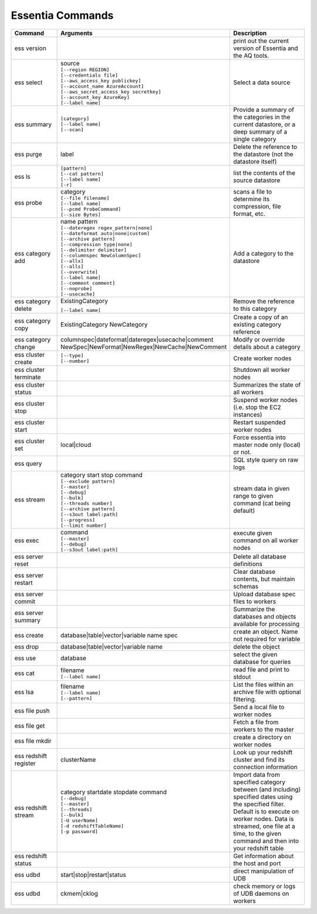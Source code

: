 *****************
Essentia Commands
*****************



.. csv-table::
    :header: "Command", "Arguments", "Description"
    :widths: 15, 25 ,30

    ess version,,"print out the current version of Essentia and the AQ tools."
    ess select,"| source
    | ``[--region REGION]``
    | ``[--credentials file]``
    | ``[--aws_access_key publickey]``
    | ``[--account_name AzureAccount]``
    | ``[--aws_secret_access_key secretkey]``
    | ``[--account_key AzureKey]``
    | ``[--label name]``","Select a data source"
    ess summary,"| ``[category]``
    | ``[--label name]``
    | ``[--scan]``","Provide a summary of the categories in the current datastore, or a deep summary of a single category"
    ess purge,label,"Delete the reference to the datastore (not the datastore itself)"
    ess ls,"| ``[pattern]`` 
    | ``[--cat pattern]`` 
    | ``[--label name]`` 
    | ``[-r]``","list the contents of the source datastore"
    ess probe,"| category
    | ``[--file filename]``
    | ``[--label name]``
    | ``[--pcmd ProbeCommand]``
    | ``[--size Bytes]``","scans a file to determine its compression, file format, etc."
    ess category add,"| name pattern 
    | ``[--dateregex regex_pattern|none]``
    | ``[--dateformat auto|none|custom]`` 
    | ``[--archive pattern]``
    | ``[--compression type|none]``
    | ``[--delimiter delimiter]``
    | ``[--columnspec NewColumnSpec]``
    | ``[--allx]``
    | ``[--alls]``
    | ``[--overwrite]``
    | ``[--label name]``
    | ``[--comment comment]``
    | ``[--noprobe]``
    | ``[--usecache]``","Add a category to the datastore"
    ess category delete,"| ExistingCategory
    ``[--label name]``","Remove the reference to this category"
    ess category copy,"ExistingCategory NewCategory","Create a copy of an existing category reference"
    ess category change,"| columnspec|dateformat|dateregex|usecache|comment
    | NewSpec|NewFormat|NewRegex|NewCache|NewComment","Modify or override details about a category"
    ess cluster create,"| ``[--type]`` 
    | ``[--number]``","Create worker nodes"
    ess cluster terminate,,"Shutdown all worker nodes"
    ess cluster status,,"Summarizes the state of all workers"
    ess cluster stop,,"Suspend worker nodes (i.e. stop the EC2 instances)"
    ess cluster start,,"Restart suspended worker nodes"
    ess cluster set,"local|cloud","Force essentia into master node only (local) or not."
    ess query,,"SQL style query on raw logs"
    ess stream,"| category start stop command 
    | ``[--exclude pattern]`` 
    | ``[--master]`` 
    | ``[--debug]`` 
    | ``[--bulk]`` 
    | ``[--threads number]`` 
    | ``[--archive pattern]`` 
    | ``[--s3out label:path]`` 
    | ``[--progress]`` 
    | ``[--limit number]``","stream data in given range to given command (cat being default)"
    ess exec,"| command 
    | ``[--master]`` 
    | ``[--debug]`` 
    | ``[--s3out label:path]``","execute given command on all worker nodes"
    ess server reset,,"Delete all database definitions"
    ess server restart,,"Clear database contents, but maintain schemas"
    ess server commit,,"Upload database spec files to workers"
    ess server summary,,"Summarize the databases and objects available for processing"
    ess create,"database|table|vector|variable name spec", "create an object. Name not required for variable"
    ess drop,"database|table|vector|variable name", "delete the object"
    ess use,database, "select the given database for queries"
    ess cat,"| filename 
    | ``[--label name]``", "read file and print to stdout"
    ess lsa,"| filename 
    | ``[--label name]`` 
    | ``[--pattern]``", "List the files within an archive file with optional filtering."
    ess file push,,"Send a local file to worker nodes"
    ess file get,,"Fetch a file from workers to the master"
    ess file mkdir,,"create a directory on worker nodes"
    ess redshift register,clusterName,"Look up your redshift cluster and find its connection information"
    ess redshift stream,"| category startdate stopdate command 
    | ``[--debug]`` 
    | ``[--master]`` 
    | ``[--threads]`` 
    | ``[--bulk]`` 
    | ``[-U userName]`` 
    | ``[-d redshiftTableName]`` 
    | ``[-p password]``","Import data from specified category between (and including) specified dates using the specified filter. Default is to execute on worker nodes. Data is streamed, one file at a time, to the given command and then into your redshift table"
    ess redshift status,,"Get information about the host and port"
    ess udbd,"start|stop|restart|status", "direct manipulation of UDB"
    ess udbd,"ckmem|cklog", "check memory or logs of UDB daemons on workers"
